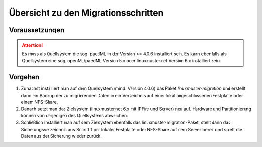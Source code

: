Übersicht zu den Migrationsschritten 
====================================

Voraussetzungen
---------------

.. attention::

    Es muss als Quellsystem die sog. paedML in der Version >= 4.0.6 installiert sein. Es kann ebenfalls 
    als Quellsystem eine sog. openML/paedML Version 5.x oder linuxmuster.net Version 6.x installiert 
    sein.

Vorgehen
--------

1. Zunächst installiert man auf dem Quellsystem (mind. Version 4.0.6) das Paket `linuxmuster-migration`
   und erstellt dann ein Backup der zu migrierenden Daten in ein Verzeichnis auf einer lokal 
   angeschlossenen Festplatte oder einem NFS-Share.
    
2. Danach setzt man das Zielsystem (linuxmuster.net 6.x mit IPFire und Server) neu auf. Hardware und 
   Partitionierung können von derjenigen des Quellsystems abweichen.
    
3. Schließlich installiert man auf dem Zielsystem ebenfalls das linuxmuster-migration-Paket, stellt 
   dann das Sicherungsverzeichnis aus Schritt 1 per lokaler Festplatte oder NFS-Share auf dem Server 
   bereit und spielt die Daten aus der Sicherung wieder zurück.

